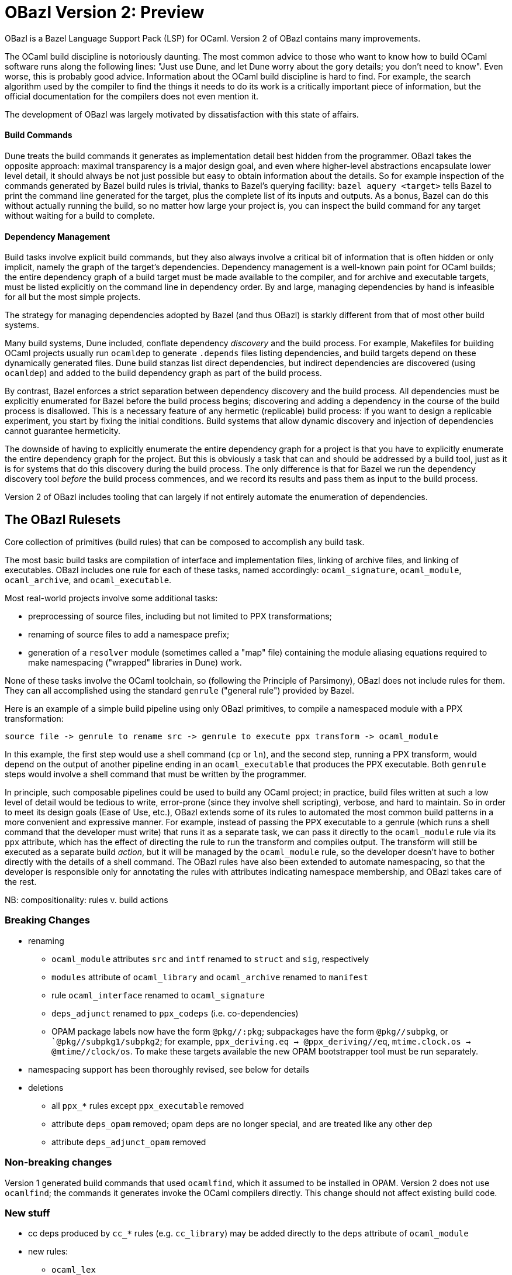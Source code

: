 # OBazl Version 2: Preview

OBazl is a Bazel Language Support Pack (LSP) for OCaml.  Version 2 of OBazl contains many improvements.

The OCaml build discipline is notoriously daunting. The most common
advice to those who want to know how to build OCaml software runs along
the following lines: "Just use Dune, and let Dune worry about the gory
details; you don't need to know". Even worse, this is probably good
advice. Information about the OCaml build discipline is hard to find.
For example, the search algorithm used by the compiler to find the
things it needs to do its work is a critically important piece of
information, but the official documentation for the compilers does not
even mention it.

The development of OBazl was largely motivated by dissatisfaction with
this state of affairs.

#### Build Commands

Dune treats the build commands it generates as implementation detail
best hidden from the programmer. OBazl takes the opposite approach:
maximal transparency is a major design goal, and even where
higher-level abstractions encapsulate lower level detail, it should
always be not just possible but easy to obtain information about the
details. So for example inspection of the commands generated by Bazel
build rules is trivial, thanks to Bazel's querying facility: `bazel
aquery <target>` tells Bazel to print the command line generated for
the target, plus the complete list of its inputs and outputs. As a
bonus, Bazel can do this without actually running the build, so no
matter how large your project is, you can inspect the build command
for any target without waiting for a build to complete.

#### Dependency Management

Build tasks involve explicit build commands, but they also always
involve a critical bit of information that is often hidden or only
implicit, namely the graph of the target's dependencies. Dependency
management is a well-known pain point for OCaml builds; the entire
dependency graph of a build target must be made available to the
compiler, and for archive and executable targets, must be listed
explicitly on the command line in dependency order. By and large,
managing dependencies by hand is infeasible for all but the most simple
projects.

The strategy for managing dependencies adopted by Bazel (and thus
OBazl) is starkly different from that of most other build systems.

Many build systems, Dune included, conflate dependency _discovery_ and
the build process. For example, Makefiles for building OCaml projects
usually run `ocamldep` to generate `.depends` files listing
dependencies, and build targets depend on these dynamically generated
files. Dune build stanzas list direct dependencies, but indirect
dependencies are discovered (using `ocamldep`) and added to the build
dependency graph as part of the build process.

By contrast, Bazel enforces a strict separation between dependency
discovery and the build process. All dependencies must be explicitly
enumerated for Bazel before the build process begins; discovering and
adding a dependency in the course of the build process is disallowed.
This is a necessary feature of any hermetic (replicable) build
process: if you want to design a replicable experiment, you start by
fixing the initial conditions. Build systems that allow dynamic
discovery and injection of dependencies cannot guarantee hermeticity.

The downside of having to explicitly enumerate the entire dependency
graph for a project is that you have to explicitly enumerate the
entire dependency graph for the project. But this is obviously a task
that can and should be addressed by a build tool, just as it is for
systems that do this discovery during the build process. The only
difference is that for Bazel we run the dependency discovery tool
_before_ the build process commences, and we record its results and
pass them as input to the build process.

Version 2 of OBazl includes tooling that can largely if not entirely
automate the enumeration of dependencies.

## The OBazl Rulesets

Core collection of primitives (build rules) that can be composed to accomplish any build task.

The most basic build tasks are compilation of interface and
implementation files, linking of archive files, and linking of
executables. OBazl includes one rule for each of these tasks, named
accordingly: `ocaml_signature`, `ocaml_module`, `ocaml_archive`, and
`ocaml_executable`.

Most real-world projects involve some additional tasks:

* preprocessing of source files, including but not limited to PPX transformations;
* renaming of source files to add a namespace prefix;
* generation of a `resolver` module (sometimes called a "map" file)
  containing the module aliasing equations required to make
  namespacing ("wrapped" libraries in Dune) work.

None of these tasks involve the OCaml toolchain, so (following the
Principle of Parsimony), OBazl does not include rules for them. They
can all accomplished using the standard `genrule` ("general rule")
provided by Bazel.

Here is an example of a simple build pipeline using only OBazl
primitives, to compile a namespaced module with a PPX transformation:

```
source file -> genrule to rename src -> genrule to execute ppx transform -> ocaml_module
```

In this example, the first step would use a shell command (`cp` or
`ln`), and the second step, running a PPX transform, would depend on
the output of another pipeline ending in an `ocaml_executable` that
produces the PPX executable. Both `genrule` steps would involve a
shell command that must be written by the programmer.

In principle, such composable pipelines could be used to build any
OCaml project; in practice, build files written at such a low level of
detail would be tedious to write, error-prone (since they involve
shell scripting), verbose, and hard to maintain. So in order to meet
its design goals (Ease of Use, etc.), OBazl extends some of its rules
to automated the most common build patterns in a more convenient and
expressive manner. For example, instead of passing the PPX executable
to a genrule (which runs a shell command that the developer must
write) that runs it as a separate task, we can pass it directly to the
`ocaml_module` rule via its `ppx` attribute, which has the effect of
directing the rule to run the transform and compiles output. The
transform will still be executed as a separate build _action_, but it
will be managed by the `ocaml_module` rule, so the developer doesn't
have to bother directly with the details of a shell command. The
OBazl rules have also been extended to automate namespacing, so that
the developer is responsible only for annotating the rules with
attributes indicating namespace membership, and OBazl takes care of
the rest.

NB: compositionality:  rules v. build actions

### Breaking Changes

* renaming
  ** `ocaml_module` attributes `src` and `intf` renamed to `struct` and `sig`, respectively
  ** `modules` attribute of `ocaml_library` and `ocaml_archive` renamed to `manifest`
  ** rule `ocaml_interface` renamed to `ocaml_signature`
  ** `deps_adjunct` renamed to `ppx_codeps` (i.e. co-dependencies)
  ** OPAM package labels now have the form `@pkg//:pkg`; subpackages
  have the form `@pkg//subpkg`, or ``@pkg//subpkg1/subpkg2`; for
  example, `ppx_deriving.eq -> @ppx_deriving//eq`, `mtime.clock.os ->
  @mtime//clock/os`. To make these targets available the new OPAM
  bootstrapper tool must be run separately.
* namespacing support has been thoroughly revised, see below for details

* deletions
  ** all `ppx_*` rules except `ppx_executable` removed
  ** attribute `deps_opam` removed; opam deps are no longer special, and are treated like any other dep
  ** attribute `deps_adjunct_opam` removed

### Non-breaking changes

Version 1 generated build commands that used `ocamlfind`, which it
assumed to be installed in OPAM. Version 2 does not use `ocamlfind`;
the commands it generates invoke the OCaml compilers directly. This
change should not affect existing build code.

### New stuff

* cc deps produced by `cc_*` rules (e.g. `cc_library`) may be added directly to the `deps` attribute of `ocaml_module`
* new rules:
  ** `ocaml_lex`
  ** `ocaml_yacc`
  ** `ocaml_test`

### Tools
  ** an OPAM bootstrap tool that generates BUILD.bazel files and corresponding repository rules for all packages in the current OPAM switch
  ** a conversion tool that converts dune files to BUILD.bazel files;
     some hand-editing may be required for dune files that contain
     complex `rule` stanzas
  ** a conversion tool that generates BUILD.bazel files from scratch
     for any directory containing OCaml source files. The generated
     targets contain dependencies derived from running `codept`, which
     may need to be hand-edited; in addition, namespacing must be
     added by hand.
  ** a tool that supports scripted (in Scheme) batch editing of BUILD.bazel files

# Design principles and goals:

### Transparency

A primary design goal of OBazl is transparency. It should be possible
  with little effort to see exactly what Bazel does when it builds a
  target. Fortunately we get this for free from Bazel: the query
  facility can print, for any build target, the command line generated
  by the rule and the complete list of inputs and outputs. [TODO:
  mention other diagnostics features supported by the rules, e.g.
  aspects, `--output_groups=fileset`?]

### Faithfulness (immediacy?)

Build rules should map as directly as possible to the toolset. That
  is, rules should generate command lines that directly use tools from
  the OCaml toolchain, and the mapping from the rule expressed in the
  build file to the generated command line should be direct and
  transparent.

### Parsimony

Each build rule should do one (minimal) thing, without side-effects.

What does the OBazl ruleset do that Bazel could not do using just
genrules? Mainly dependency management. One could write genrules to
compile things, but getting the deps right would be hard.

So the definition of "minimal requirements" for OBazl rules is a
matter of judgement. "Minimal" means the least required to meet our
design goals, not the least possible.

In fact, the only indispensable part of OBazl is the toolchain definition.
All build tasks could in principle be accomplished using `genrule`,
using the tools provided by the OBazl toolchain definition.

Minimal requirements:

* compile .ml and .mli files
* link archive files
* link executables
* link to C/C++ libs. this is not strictly speaking a requirement for
  OCaml; it's not something the compiler does, its something the
  linker does. But that's part of the standard build toolset and it is
  not something that can be handled separately, so it counts as a
  minimal requirement, even though most projects won't need it.
* manage dependencies automatically. a requirement not in the sense
  that builds would otherwise be impossible, since deps could always
  be handled manually, but rather a requirement imposed by a design
  goal, namely, make developing with OBazl as simple, clear, easy, etc.
  as possible.
* support for toolchain variants:
  ** opam installation
  ** standard direct installation w/o opam, e.g. via brew on Macos, apt-get, etc. (https://ocaml.org/docs/install.html)
  ** custom install from sources: https://github.com/ocaml/ocaml/blob/trunk/INSTALL.adoc


Not minimal (or: not core) requirements:

* integrated generic preprocessing. The compilers do support preprocessing,
  but this is added functionality that has nothing to do with
  compiling OCaml code. All preprocessing can be handled separately,
  before the build. That's why it's call _pre_processing, after all.

To be clear, it is not that preprocessing support is not required; it
is just not required as a feature of the minimal OBazl rules.

* namespacing. Like preprocessing, support for namespacing is a
  practical requirement, but is not a minimal requirement. Namespacing
  can be implemented by hand, without special support from build
  tools.

* special support for OPAM pkgs

[The point of all this blather about minimal this-and-that is to emphasize
composiitonality; the rules start with the "kernel" functionality,
then we add stuff needed to make a nicer user experience, etc. It's
not always compositional on the surface; for example adding support
for ppx is not the result of composing a ppx element with a basic rule
element. Although we could have done it that way: define a
`ppx_transformation` rule responsible for running the transform, and
have the `ocaml_module` rule depend its output. Maybe I'll
implement that, if only for demo purposes.]

### Compositionality


Build rules should be composable. The semantics of
  compositionality is simple: the meaning of the whole must be the sum
  of the meanings of the parts. But semantics alone is insufficient;
  we also want the language to be compositional. That is, it should be
  possible to read the compositionality of the build from the
  compositionality of the build program.

### Expressivity

The build language (Starlark plus the OBazl rules)
  must allow the developer to express build structure clearly and at
  the desired level of abstraction, independently of the
  expressiveness of the compiler command line "language". For example,
  support for a "business concept" may be distributed across multiple
  files and directories; the language should allow the developer to
  express the concept, in the build language, in a way that abstracts
  from the details. See below [x] for an example.

OBazl can express composites that have no corresponding built
artifact. For example, the `ocaml_library` rule expresses the
composition of a list of modules and signatures (.cm[xo] and .cmi
files). The rule does not build anything, it just aggregates its input
dependencies; the output it delivers is its dependency graph, merged
and ordered. Furthermore, such a library may depend in other
`ocaml_library` targets. This makes it possible to express a build
structure in terms of whatever groupings make sense to the developer.
For example, the OCaml compiler Makefiles express similar
compositionality using rules like the following:

```
COMMON_CMI = $(UTILS_CMI) $(PARSING_CMI) $(TYPING_CMI) $(LAMBDA_CMI) $(COMP_CMI)
COMMON = $(UTILS) $(PARSING) $(TYPING) $(LAMBDA) $(COMP)
...
PARSING = \
  parsing/location.cmo \
  parsing/longident.cmo \
  ...
PARSING_CMI = \
  parsing/asttypes.cmi \
  parsing/parsetree.cmi
...
compilerlibs/ocamlcommon.cma: $(COMMON_CMI) $(COMMON)
    ... build action ...
```

One problem with this is that the rules for building the `.cmo` and
`.cmi` files may be listed just about anywhere - the codebase contains
48 Makefiles. With OBazl we can make this much more direct and
transparent. First of all, Bazel does not support Make-style pattern
rules - it will not infer a build rule from a file extension, for
example. The rules for building things are encoded in the OBazl rules,
and we must write one target (apply an OBazl rule) for each file we
want to compile. So we localize the rules for building modules and
signatures; for example the rule to build `parsing/location.cmo` is in
`parsing/BUILD.bazel`(here we use the `bootstrap` ruleset, but the
same principles apply to the standard `ocaml_` ruleset):

[source,bazel]
```
bootstrap_module(
    name   = "Location",
    struct = "location.ml",
    ...
```

(Yes, writing such rules by hand is tedious, but you only have to do
it once, and the OBazl toolset includes tools for automatically
generating such rules; see below.)

Then we add a `bootstrap_library` (equivalently for ordinary projects:
`ocaml_library)` target for each aggregate - in this case, we would
add (to `parsing/BUILD.bazel`):

[source,bazel]
```
bootstrap_library(name = "parsing", manifest = [":Location", "Longident", ...) ...)
```

Now our `ocamlcommon` archive can depend on these libraries:

[source,bazel]
```
bootstrap_archive(
    name = "ocamlcommon",
    mode = "bytecode",
    modules  = [
        "//utils",
        "//parsing",
        ...
        ])
```

Since an `ocaml_library` can contain other ocaml_libraries (i.e.
depend on the modules and signatures they aggregate), a hierarchy of
source code can easily be "rolled up" into a single target. For
example, suppose we have a concept (i.e. module) A whose dependency
graph contains code that can in turn be partitioned into several
distinct concepts, say B and C. With OBazl it is easy to implement
such code in a hierarchy of directories `a/b/c`, each of which
contains the source files supporting the concept. Then `a/BUILD.bazel`
might contain an `ocaml_library` target named `A` that depends on an
`ocaml_library` target named `B` defined in `a/b/BUILD.bazel`, which
would depend on an `ocaml_library` target named `C` defined in
`a/b/c/BUILD.bazel`. Client code that needs to use module A would then
depend on `//a:A`. For an example, see link:https://github.com/obazl/dev_obazl/tree/main/demos[TODO: ref
to demo].

## Parsimony

A truly minimal LSP for ocaml - or any language, for that matter -
would contain no build rules at all. The built-in `genrule` (general
rule), designed to run shell scripts, could in principal be used to
implement all the steps of any build, just as any build could be
expressed using nothing but shell scripts. The only indispensable part
of an LSP is the toolchain definition that is responsible for
integrating built tools (compilers, linkers, etc.) into the Bazel
system, so that they become available for use in `genrule` targets.

[Maybe we should introduce a concept of "core" or "kernel"
 functionality, since "minimal" is hard to pin down.]

To support clarity, simplicity, etc. a major design goal was to
implement a core set of rules with the simplest possible capabilities
needed to support composition of more powerful abstractions.

I'm struggling with how best to express this. But I can easily put it
in the negative: what we do _not_ want to do is what Dune does, namely
present only high-level stuff and keep the details behind the curtain.
We want to make it easy for the developer to always see exactly what
OBazl is doing, and we want to make it easy for developers to compose
builds, and even to e.g. write macros or custom rules compositionaly.

The task of the Bazel rule developer is to design function-like rules
that translate their arguments into the command line instructions that
drive the build tools. This frees the user from having to worry about
the precise syntax of build commands. In addition, build rules usually
automate dependency management, may implement additional
functionality. In the case of OCaml, the latter could include handling:

* the tasks required to support namespacing (Dune: "wrapped" libraries)
  ** renaming the namespaced modules to add the namespace prefix
  ** generating the _resolver_ module containing the module aliasing equations needed to support the namespace
* `PPX`  and other preprocessing tasks
*  the details involved in linking foreign-language libraries (usually via the standard C interface)


    Unix philosophy: each tool accomplishes one well-defined task.

    Parsimony: tasks are minimal

    Separation of Concerns

        One rule for each build task: sigs, modules, archives, executables

        Module deps v. Sig deps

## Compositionality

    Reducing complexity and reptition by composing mashups. For common
    patterns, OBazl provides predefined higher-level functionality,
    e.g. ppx attributes.

    Case: ppx support

    Case: namespacing support (automatic renaming; autogenned resolvers)

    Case: common config patterns: linkall, keep_locs, etc. Both global
    and rule-specific, e.g. `@ocaml//noassert` v. `@ocaml//module/linkall` etc.


# The Ruleset(s)

OBazl includes two rulesets:

* a `bootstrap` ruleset (rule names prefixed by `bootstrap_`)
* the standard ruleset (rule names prefixed by `ocaml_` or `ppx_`)

The `bootstrap` ruleset is a special case. It is designed expressly
and solely to support building the OCaml compiler. Building the
compiler requires bootstrapping: the build rules cannot rely on an
OCaml compiler to build the OCaml compiler. Instead they must first
compile the bootstrapping compiler, which is written in C, and then
use it to compile the OCaml sources and produce an OCaml compiler
proper. The standard OBazl ruleset cannot be used to build the
compiler, since it depends on an already-built compiler.

The `bootstrap` ruleset uses a stripped-down version of the standard
ruleset, and replaces the standard toolchain with a toolchain that
uses the bootstrapping tools. The compiler code does not use PPX
preprocessing, and uses only a single hand-coded namespace (the
Stdlib), so it does not need support for general namespacing. So the
bootstrap rules use the same code as the standard ruleset, except that
everything not necessary to build the compiler is stripped out.
Consequently the bootstrap rules are much simpler than the standard
rules, and users interested in knowing how OBazl works should start by
studying the bootstrap rules.

Because the `bootstrap` ruleset is designed only to be used in
building the compiler, it is not distributed with the OBazl package,
nor is it independently downloadable. Instead it is included directly
in the link:https://github.com/obazl-repository/ocaml[OBazl fork of the compiler].

The standard `obazl_rules_ocaml` ruleset can be thought of as a layer
that sits on top of and extends the bootstrap ruleset. It adds support for:

* PPX processing, including automated management of so-called "runtime dependencies"

* Generalized namespacing (automatic generation of "ns resolver"
  modules) to compliment the automatic module renaming supported by
  the bootstrap rules.

* Contingent dependencies - selection of dependencies based on configuration state
  ** corresponds to Dune's "alternative dependencies" using `(select ... from ...)`
  ** no special syntax or functionality is involved; dependencies may
     be selected using Bazel's standard, generic `select` function
  ** NB: this is just a matter of using Bazel's `select` function for deps, so it is available in the bootstrap ruleset.

* Full control over module bindings
  ** A module rule can select any implementation file for binding to
     any particular signature (.cmi) file, based on configuration
     settings; for example, binding `clock.cmi` to a platform-specific
     implementation e.g. `clock_linux.ml` is expressible using a
     simple `select` statement on a single `ocaml_module` target.
  ** Eliminates need for
     link:https://dune.readthedocs.io/en/stable/variants.html?highlight=virtual%20modules#virtual-library["virtual
     libraries"]. Module bindings like this need not be delayed to
     link-time.

## Modules: Interface + Implementation

`ocaml_signature`, `ocaml_module`

Module Bindings - Dune's link:https://dune.readthedocs.io/en/stable/variants.html?highlight=virtual%20modules#virtual-library[virtual libraries]

## Aggregates: library v. archive

In contrast to other build systems, and the OCaml community in
general, OBazl makes a distinction between the concepts `library` and `archive`.

An OBazl _library_ is just an aggregate - a collection of
compiled modules, signatures. An `ocaml_library` target lists its
contents in a `manifest` attribute: it constructs nothing and delivers
its contents as a list in dependency order.

An _archive_ is a library packaged as an OCaml archive (`.cma/.cmxa`)
file. Like an `ocaml_library`, an `ocaml_archive` target lists its
contents in a `manifest` attribute, but unlike `ocaml_library` it
executes a build action that constructs an OCaml archive. An
`ocaml_archive` may contain `ocaml_library` deps, but may not contain
other `ocaml_archive` deps (since the OCaml compiler will not accept
archives as input to an archive build command).


## Executables

# Enhancements


The minimal `bootstrap` rules do not support:

* preprocessing
* namespacing



## Preprocessing

Minimal: use genrule. But since preprocessing, exp. ppx, is so common, OBazl comes with built-in support.

### PPX

        Special `ppx_executable` rule
        PPX co-deps ("runtime" deps)

PPX support involves some "special" considerations.

* ppx args
* ppx_print
* ppx_codeps must be propagated - attached to the transformation output, then added to the deps for compilation

# Dependency Management

    Separation of concerns:  discovery v. normalization v. optimization

## Module deps v. Sig deps.

OCaml interface and implementation files for a given module may have very different dependency graphs.

Since OBazl supports separate builds of .ml and .mli files, users can
optimize by listing (as appropriate) only `cmi` deps for an `mli`
file. Note that dep analysis tools like `ocamldeps` and `codept` will
tell you which _modules_ an interface file depends on, but will not
indicate whether the dependency is in fact only on the `.cmi` file; so
this kind of optimization must generally be done by hand.

Since modules depend on sigs, but not the other way around, this means
that signature dep graphs can be built without causing the build of
any modules, and queries can show just the signature dependency graph
of a target.


### Optional dependencies

solves same problem as Dune's `(select ... from ...)` (
    link:https://dune.readthedocs.io/en/stable/concepts.html#alternative-dependencies["alternative dependencies"])

### External Dependencies

handled by standard bazel mechanisms

### OPAM

Version 1 depended on the `ocmlfind` program and thus on opam metadata
files at build time. Version 2 removes the dependency on `ocamlfind`
and does not depend on any OPAM tools or metadata at build time. Projects may depend
on the compiled files produced by OPAM, which are imported by the
build files produced by the new opam bootstrap tool.

The opam bootstrapping tool writes build files for each OPAM package,
whch makes them just like any other dep. The build files use rule
`ocaml_import` to import the files compiled under the control of `opam
install`. Once those build files are in place, nothing special need be
done to depend on opam packages; all you need is the target label.

# Namespacing

## Top-down



## Bottom-up

* bottom-up ns does not automatically entail and aggregate. Aggregates
  containing namespaced modules must be explicitly defined, and they
  may contain a subset of the submodules in an ns, or submodules from
  multiple namespaces. IOW, aggregation and namespacing are orthogonal.

* clients cannot depend on a namespace; they can only depend on
  aggregates or singletons (modules, sigs).

* a change to a submodule in a ns will cause a recompile of any
  aggregate that contains it, and of anything that depends on the
  aggregate. but targets that depend on a submod directly will not be
  affected by changes to other submods in the ns. Whereas with a
  top-down ns, targets can only depend on the ns-aggregates, so any
  change in any submodule will force a recompile of all cllients.

* changing one submodule does not entail a rebuild of any sibling submodules.

* the user may provide a custom resolver module, which can be any
  module that contains the module aliasing equations needed to support
  the ns. submodules then just list this module's label in their `ns`
  attribute. This is what happens with the Stdlib modules of the
  compiler.

* supports direct dependency on individual submodules in the
  namespace. We cannot depend on a dotted module path, but we can
  depend on a module in a namespace, and we can use a naming
  convention to me it look like a dotted path. For example, the
  bazelized version of the OCaml compiler uses dotted names for the
  Stdlib; so the target name to compile the `buffer.ml` module of the
  stdlib is `Stdlib.Buffer`; to build it: `bazel build
  //stdlib/Stdlib.Buffer`. NB this is just a convention.

* normalized/optimized build files can be queried to show optimized
  dep graphs i.e. no spurious dependencies. I.e. if you depend on a a top-down
  `ocaml_ns_library`, the dep graph will show a dependency on all
  submodules in the ns lib. With bottom-up namespacing and optimized
  build files no spurious deps will be shown.
* OTOH, if you depend on the `ns_resolver` of a bottom-up namespace,
  the dep graph will not include the submodules, since the submodules
  depend on the resolver, not the other way around. So there are trade-offs.
  ** FIXME: is there a way to write a query that will show the
     submodules too? probably. can this be done by an aspect?

## Foreign Deps

### C/C++ dependencies

### Other languages - Rust, Go, etc.



# Configuration

    Predefined global configs: `@ocaml//debug`, `@ocaml//module/linkall`, etc.

# Toolchains & Hermeticity

# Tooling

# CI Support

# Docker Support

# Misc

* eliminates need for Dune's `install` stanza
  * dependencies on executables or other built outputs can be
    expressed directly; no need to install and then refer
* supports direct expression of various things that are hard to express in Dune, or that require "tricks"
  ** use of "alternative dependencies" with bogus (empty) libraries in the test condition, to emulate genuine conditional deps (example: tezos `src/bin_node/dune`)
  ** with dune, dependencies on built outputs may require expicit
    hand-coded reference to the build output directory tree; with
    OBazl all such deps can be expressed directly as ordinary target
    deps.  Example: tezos `src/lib_protocol_compiler/dune` contains:

```
    (rule
        ...
           %{dep:.tezos_protocol_registerer.objs/byte/tezos_protocol_registerer__Registerer.cmi}
    ...)
    ...
    (library
     (name tezos_protocol_registerer)
     (public_name tezos-protocol-compiler.registerer)
     ...
```

With OBazl this reference would look something like:
`//src/lib_protoco_compiler:Registerer_cmi`, referencing the
`ocaml_signature` rule responsible for producing the `cmi` file.

What problems does OBazl solve? What can it do that Dune cannot do, or can only do with difficulty?

* virtual modules/libs (http://rgrinberg.com/posts/virtual-libraries/#id4)
* bottom-up namespacing
* cmi deps
* granularity
  ** build one submodule in an ns aggregate
  ** build and inspect cmi-only dep graphs
* hermeticity
